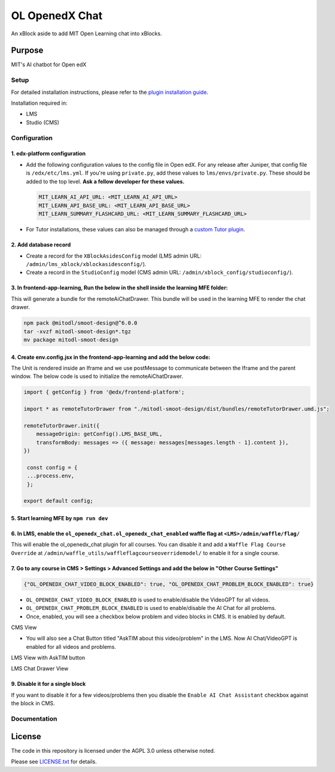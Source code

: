 


OL OpenedX Chat
###############

An xBlock aside to add MIT Open Learning chat into xBlocks.


Purpose
*******

MIT's AI chatbot for Open edX

Setup
=====

For detailed installation instructions, please refer to the `plugin installation guide <../../docs#installation-guide>`_.

Installation required in:

* LMS
* Studio (CMS)

Configuration
=============

1. edx-platform configuration
-----------------------------

- Add the following configuration values to the config file in Open edX. For any release after Juniper, that config file is ``/edx/etc/lms.yml``. If you're using ``private.py``, add these values to ``lms/envs/private.py``. These should be added to the top level. **Ask a fellow developer for these values.**

  .. code-block::

    MIT_LEARN_AI_API_URL: <MIT_LEARN_AI_API_URL>
    MIT_LEARN_API_BASE_URL: <MIT_LEARN_API_BASE_URL>
    MIT_LEARN_SUMMARY_FLASHCARD_URL: <MIT_LEARN_SUMMARY_FLASHCARD_URL>

- For Tutor installations, these values can also be managed through a `custom Tutor plugin <https://docs.tutor.edly.io/tutorials/plugin.html#plugin-development-tutorial>`_.

2. Add database record
----------------------

- Create a record for the ``XBlockAsidesConfig`` model (LMS admin URL: ``/admin/lms_xblock/xblockasidesconfig/``).

- Create a record in the ``StudioConfig`` model (CMS admin URL: ``/admin/xblock_config/studioconfig/``).

3. In frontend-app-learning, Run the below in the shell inside the learning MFE folder:
---------------------------------------------------------------------------------------
This will generate a bundle for the remoteAiChatDrawer. This bundle will be used in the learning MFE to render the chat drawer.

.. code-block:: sh

   npm pack @mitodl/smoot-design@^6.0.0
   tar -xvzf mitodl-smoot-design*.tgz
   mv package mitodl-smoot-design

4. Create env.config.jsx in the frontend-app-learning and add the below code:
-----------------------------------------------------------------------------
The Unit is rendered inside an Iframe and we use postMessage to communicate between the Iframe and the parent window. The below code is used to initialize the remoteAiChatDrawer.

.. code-block:: js

   import { getConfig } from '@edx/frontend-platform';

   import * as remoteTutorDrawer from "./mitodl-smoot-design/dist/bundles/remoteTutorDrawer.umd.js";

   remoteTutorDrawer.init({
       messageOrigin: getConfig().LMS_BASE_URL,
       transformBody: messages => ({ message: messages[messages.length - 1].content }),
   })

    const config = {
    ...process.env,
    };

   export default config;

5. Start learning MFE by ``npm run dev``
----------------------------------------
6. In LMS, enable the ``ol_openedx_chat.ol_openedx_chat_enabled`` waffle flag at ``<LMS>/admin/waffle/flag/``
-------------------------------------------------------------------------------------------------------------
This will enable the ol_openedx_chat plugin for all courses. You can disable it and add a ``Waffle Flag Course Override`` at ``/admin/waffle_utils/waffleflagcourseoverridemodel/`` to enable it for a single course.

7. Go to any course in CMS > Settings > Advanced Settings and add the below in "Other Course Settings"
------------------------------------------------------------------------------------------------------
.. code-block::

   {"OL_OPENEDX_CHAT_VIDEO_BLOCK_ENABLED": true, "OL_OPENEDX_CHAT_PROBLEM_BLOCK_ENABLED": true}

* ``OL_OPENEDX_CHAT_VIDEO_BLOCK_ENABLED`` is used to enable/disable the VideoGPT for all videos.
* ``OL_OPENEDX_CHAT_PROBLEM_BLOCK_ENABLED`` is used to enable/disable the AI Chat for all problems.
* Once, enabled, you will see a checkbox below problem and video blocks in CMS. It is enabled by default.

CMS View

.. image:: static/images/ai_chat_aside_cms_view.png

* You will also see a Chat Button titled "AskTIM about this video/problem" in the LMS. Now AI Chat/VideoGPT is enabled for all videos and problems.

LMS View with AskTIM button

.. image:: static/images/ai_chat_aside_lms_view.png

LMS Chat Drawer View

.. image:: static/images/ai_chat_aside_lms_drawer_view.png

9. Disable it for a single block
--------------------------------
If you want to disable it for a few videos/problems then you disable the ``Enable AI Chat Assistant`` checkbox against the block in CMS.

Documentation
=============

License
*******

The code in this repository is licensed under the AGPL 3.0 unless
otherwise noted.

Please see `LICENSE.txt <LICENSE.txt>`_ for details.
